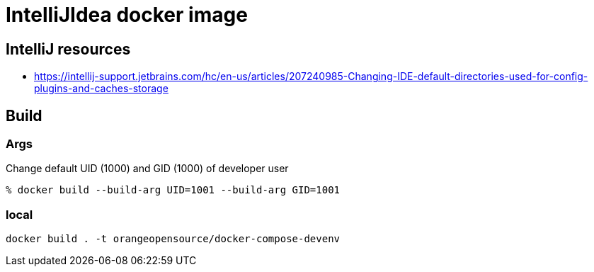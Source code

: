 = IntelliJIdea docker image

== IntelliJ resources

- https://intellij-support.jetbrains.com/hc/en-us/articles/207240985-Changing-IDE-default-directories-used-for-config-plugins-and-caches-storage

== Build

=== Args

Change default UID (1000) and GID (1000) of developer user

    % docker build --build-arg UID=1001 --build-arg GID=1001

=== local

    docker build . -t orangeopensource/docker-compose-devenv